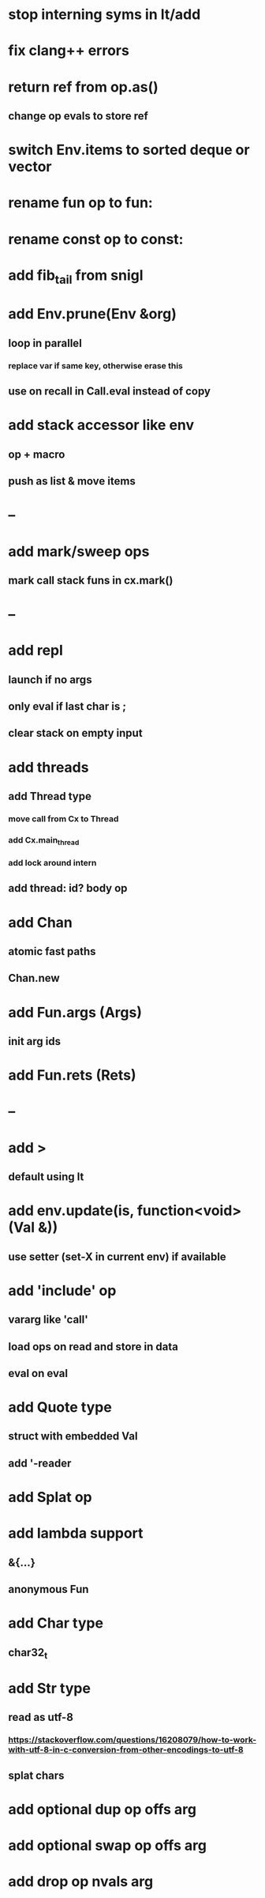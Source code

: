 * stop interning syms in lt/add
* fix clang++ errors
* return ref from op.as()
** change op evals to store ref
* switch Env.items to sorted deque or vector
* rename fun op to fun:
* rename const op to const:
* add fib_tail from snigl
* add Env.prune(Env &org)
** loop in parallel
*** replace var if same key, otherwise erase this
** use on recall in Call.eval instead of copy
* add stack accessor like env
** op + macro
** push as list & move items
* --
* add mark/sweep ops
** mark call stack funs in cx.mark()
* --
* add repl
** launch if no args
** only eval if last char is ;
** clear stack on empty input
* add threads
** add Thread type
*** move call from Cx to Thread
*** add Cx.main_thread
*** add lock around intern
** add thread: id? body op
* add Chan
** atomic fast paths
** Chan.new
* add Fun.args (Args)
** init arg ids
* add Fun.rets (Rets)
* --
* add >
** default using lt
* add env.update(is, function<void>(Val &))
** use setter (set-X in current env) if available
* add 'include' op
** vararg like 'call'
** load ops on read and store in data
** eval on eval
* add Quote type
** struct with embedded Val
** add '-reader
* add Splat op
* add lambda support
** &{...}
** anonymous Fun
* add Char type
** char32_t
* add Str type
** read as utf-8
*** https://stackoverflow.com/questions/16208079/how-to-work-with-utf-8-in-c-conversion-from-other-encodings-to-utf-8
** splat chars
* add optional dup op offs arg
* add optional swap op offs arg
* add drop op nvals arg


